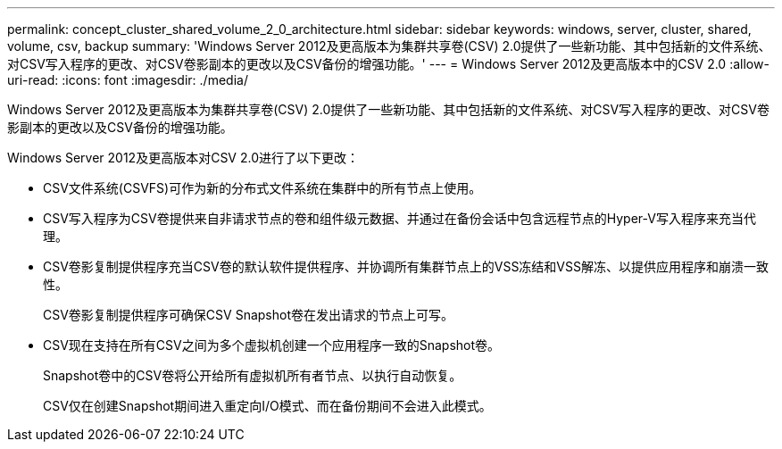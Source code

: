 ---
permalink: concept_cluster_shared_volume_2_0_architecture.html 
sidebar: sidebar 
keywords: windows, server, cluster, shared, volume, csv, backup 
summary: 'Windows Server 2012及更高版本为集群共享卷(CSV) 2.0提供了一些新功能、其中包括新的文件系统、对CSV写入程序的更改、对CSV卷影副本的更改以及CSV备份的增强功能。' 
---
= Windows Server 2012及更高版本中的CSV 2.0
:allow-uri-read: 
:icons: font
:imagesdir: ./media/


[role="lead"]
Windows Server 2012及更高版本为集群共享卷(CSV) 2.0提供了一些新功能、其中包括新的文件系统、对CSV写入程序的更改、对CSV卷影副本的更改以及CSV备份的增强功能。

Windows Server 2012及更高版本对CSV 2.0进行了以下更改：

* CSV文件系统(CSVFS)可作为新的分布式文件系统在集群中的所有节点上使用。
* CSV写入程序为CSV卷提供来自非请求节点的卷和组件级元数据、并通过在备份会话中包含远程节点的Hyper-V写入程序来充当代理。
* CSV卷影复制提供程序充当CSV卷的默认软件提供程序、并协调所有集群节点上的VSS冻结和VSS解冻、以提供应用程序和崩溃一致性。
+
CSV卷影复制提供程序可确保CSV Snapshot卷在发出请求的节点上可写。

* CSV现在支持在所有CSV之间为多个虚拟机创建一个应用程序一致的Snapshot卷。
+
Snapshot卷中的CSV卷将公开给所有虚拟机所有者节点、以执行自动恢复。

+
CSV仅在创建Snapshot期间进入重定向I/O模式、而在备份期间不会进入此模式。


